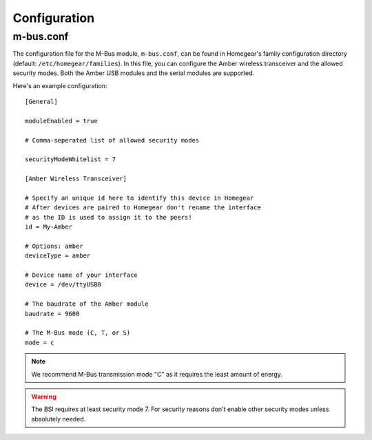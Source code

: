 Configuration
#############

.. highlight:: bash

m-bus.conf
**********

The configuration file for the M-Bus module, ``m-bus.conf``, can be found in Homegear's family configuration directory (default: ``/etc/homegear/families``). In this file, you can configure the Amber wireless transceiver and the allowed security modes. Both the Amber USB modules and the serial modules are supported.

Here's an example configuration::

	[General]

	moduleEnabled = true

	# Comma-seperated list of allowed security modes

	securityModeWhitelist = 7

	[Amber Wireless Transceiver]

	# Specify an unique id here to identify this device in Homegear
	# After devices are paired to Homegear don't rename the interface
	# as the ID is used to assign it to the peers!
	id = My-Amber

	# Options: amber
	deviceType = amber

	# Device name of your interface
	device = /dev/ttyUSB0

	# The baudrate of the Amber module
	baudrate = 9600

	# The M-Bus mode (C, T, or S)
	mode = c


.. note:: We recommend M-Bus transmission mode "C" as it requires the least amount of energy.

.. warning:: The BSI requires at least security mode 7. For security reasons don't enable other security modes unless absolutely needed.
